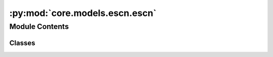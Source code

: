 :py:mod:`core.models.escn.escn`
===============================

.. py:module:: core.models.escn.escn

.. autoapi-nested-parse::

   Copyright (c) Meta, Inc. and its affiliates.

   This source code is licensed under the MIT license found in the
   LICENSE file in the root directory of this source tree.



Module Contents
---------------

Classes
~~~~~~~

.. autoapisummary::

   core.models.escn.escn.eSCN
   core.models.escn.escn.LayerBlock
   core.models.escn.escn.MessageBlock
   core.models.escn.escn.SO2Block
   core.models.escn.escn.SO2Conv
   core.models.escn.escn.EdgeBlock
   core.models.escn.escn.EnergyBlock
   core.models.escn.escn.ForceBlock




.. py:class:: eSCN(num_atoms: int, bond_feat_dim: int, num_targets: int, use_pbc: bool = True, regress_forces: bool = True, otf_graph: bool = False, max_neighbors: int = 40, cutoff: float = 8.0, max_num_elements: int = 90, num_layers: int = 8, lmax_list: list[int] | None = None, mmax_list: list[int] | None = None, sphere_channels: int = 128, hidden_channels: int = 256, edge_channels: int = 128, use_grid: bool = True, num_sphere_samples: int = 128, distance_function: str = 'gaussian', basis_width_scalar: float = 1.0, distance_resolution: float = 0.02, show_timing_info: bool = False)


   Bases: :py:obj:`fairchem.core.models.base.BaseModel`

   Equivariant Spherical Channel Network
   Paper: Reducing SO(3) Convolutions to SO(2) for Efficient Equivariant GNNs


   :param use_pbc: Use periodic boundary conditions
   :type use_pbc: bool
   :param regress_forces: Compute forces
   :type regress_forces: bool
   :param otf_graph: Compute graph On The Fly (OTF)
   :type otf_graph: bool
   :param max_neighbors: Maximum number of neighbors per atom
   :type max_neighbors: int
   :param cutoff: Maximum distance between nieghboring atoms in Angstroms
   :type cutoff: float
   :param max_num_elements: Maximum atomic number
   :type max_num_elements: int
   :param num_layers: Number of layers in the GNN
   :type num_layers: int
   :param lmax_list: List of maximum degree of the spherical harmonics (1 to 10)
   :type lmax_list: int
   :param mmax_list: List of maximum order of the spherical harmonics (0 to lmax)
   :type mmax_list: int
   :param sphere_channels: Number of spherical channels (one set per resolution)
   :type sphere_channels: int
   :param hidden_channels: Number of hidden units in message passing
   :type hidden_channels: int
   :param num_sphere_samples: Number of samples used to approximate the integration of the sphere in the output blocks
   :type num_sphere_samples: int
   :param edge_channels: Number of channels for the edge invariant features
   :type edge_channels: int
   :param distance_function: Basis function used for distances
   :type distance_function: "gaussian", "sigmoid", "linearsigmoid", "silu"
   :param basis_width_scalar: Width of distance basis function
   :type basis_width_scalar: float
   :param distance_resolution: Distance between distance basis functions in Angstroms
   :type distance_resolution: float
   :param show_timing_info: Show timing and memory info
   :type show_timing_info: bool

   .. py:property:: num_params
      :type: int


   .. py:method:: forward(data)


   .. py:method:: _init_edge_rot_mat(data, edge_index, edge_distance_vec)



.. py:class:: LayerBlock(layer_idx: int, sphere_channels: int, hidden_channels: int, edge_channels: int, lmax_list: list[int], mmax_list: list[int], distance_expansion, max_num_elements: int, SO3_grid: fairchem.core.models.escn.so3.SO3_Grid, act)


   Bases: :py:obj:`torch.nn.Module`

   Layer block: Perform one layer (message passing and aggregation) of the GNN

   :param layer_idx: Layer number
   :type layer_idx: int
   :param sphere_channels: Number of spherical channels
   :type sphere_channels: int
   :param hidden_channels: Number of hidden channels used during the SO(2) conv
   :type hidden_channels: int
   :param edge_channels: Size of invariant edge embedding
   :type edge_channels: int
   :param lmax_list (list: int):       List of degrees (l) for each resolution
   :param mmax_list (list: int):       List of orders (m) for each resolution
   :param distance_expansion: Function used to compute distance embedding
   :type distance_expansion: func
   :param max_num_elements: Maximum number of atomic numbers
   :type max_num_elements: int
   :param SO3_grid: Class used to convert from grid the spherical harmonic representations
   :type SO3_grid: SO3_grid
   :param act: Non-linear activation function
   :type act: function

   .. py:method:: forward(x, atomic_numbers, edge_distance, edge_index, SO3_edge_rot, mappingReduced)



.. py:class:: MessageBlock(layer_idx: int, sphere_channels: int, hidden_channels: int, edge_channels: int, lmax_list: list[int], mmax_list: list[int], distance_expansion, max_num_elements: int, SO3_grid: fairchem.core.models.escn.so3.SO3_Grid, act)


   Bases: :py:obj:`torch.nn.Module`

   Message block: Perform message passing

   :param layer_idx: Layer number
   :type layer_idx: int
   :param sphere_channels: Number of spherical channels
   :type sphere_channels: int
   :param hidden_channels: Number of hidden channels used during the SO(2) conv
   :type hidden_channels: int
   :param edge_channels: Size of invariant edge embedding
   :type edge_channels: int
   :param lmax_list (list: int):       List of degrees (l) for each resolution
   :param mmax_list (list: int):       List of orders (m) for each resolution
   :param distance_expansion: Function used to compute distance embedding
   :type distance_expansion: func
   :param max_num_elements: Maximum number of atomic numbers
   :type max_num_elements: int
   :param SO3_grid: Class used to convert from grid the spherical harmonic representations
   :type SO3_grid: SO3_grid
   :param act: Non-linear activation function
   :type act: function

   .. py:method:: forward(x, atomic_numbers, edge_distance, edge_index, SO3_edge_rot, mappingReduced)



.. py:class:: SO2Block(sphere_channels: int, hidden_channels: int, edge_channels: int, lmax_list: list[int], mmax_list: list[int], act)


   Bases: :py:obj:`torch.nn.Module`

   SO(2) Block: Perform SO(2) convolutions for all m (orders)

   :param sphere_channels: Number of spherical channels
   :type sphere_channels: int
   :param hidden_channels: Number of hidden channels used during the SO(2) conv
   :type hidden_channels: int
   :param edge_channels: Size of invariant edge embedding
   :type edge_channels: int
   :param lmax_list (list: int):       List of degrees (l) for each resolution
   :param mmax_list (list: int):       List of orders (m) for each resolution
   :param act: Non-linear activation function
   :type act: function

   .. py:method:: forward(x, x_edge, mappingReduced)



.. py:class:: SO2Conv(m: int, sphere_channels: int, hidden_channels: int, edge_channels: int, lmax_list: list[int], mmax_list: list[int], act)


   Bases: :py:obj:`torch.nn.Module`

   SO(2) Conv: Perform an SO(2) convolution

   :param m: Order of the spherical harmonic coefficients
   :type m: int
   :param sphere_channels: Number of spherical channels
   :type sphere_channels: int
   :param hidden_channels: Number of hidden channels used during the SO(2) conv
   :type hidden_channels: int
   :param edge_channels: Size of invariant edge embedding
   :type edge_channels: int
   :param lmax_list (list: int):       List of degrees (l) for each resolution
   :param mmax_list (list: int):       List of orders (m) for each resolution
   :param act: Non-linear activation function
   :type act: function

   .. py:method:: forward(x_m, x_edge) -> torch.Tensor



.. py:class:: EdgeBlock(edge_channels, distance_expansion, max_num_elements, act)


   Bases: :py:obj:`torch.nn.Module`

   Edge Block: Compute invariant edge representation from edge diatances and atomic numbers

   :param edge_channels: Size of invariant edge embedding
   :type edge_channels: int
   :param distance_expansion: Function used to compute distance embedding
   :type distance_expansion: func
   :param max_num_elements: Maximum number of atomic numbers
   :type max_num_elements: int
   :param act: Non-linear activation function
   :type act: function

   .. py:method:: forward(edge_distance, source_element, target_element)



.. py:class:: EnergyBlock(num_channels: int, num_sphere_samples: int, act)


   Bases: :py:obj:`torch.nn.Module`

   Energy Block: Output block computing the energy

   :param num_channels: Number of channels
   :type num_channels: int
   :param num_sphere_samples: Number of samples used to approximate the integral on the sphere
   :type num_sphere_samples: int
   :param act: Non-linear activation function
   :type act: function

   .. py:method:: forward(x_pt) -> torch.Tensor



.. py:class:: ForceBlock(num_channels: int, num_sphere_samples: int, act)


   Bases: :py:obj:`torch.nn.Module`

   Force Block: Output block computing the per atom forces

   :param num_channels: Number of channels
   :type num_channels: int
   :param num_sphere_samples: Number of samples used to approximate the integral on the sphere
   :type num_sphere_samples: int
   :param act: Non-linear activation function
   :type act: function

   .. py:method:: forward(x_pt, sphere_points) -> torch.Tensor



